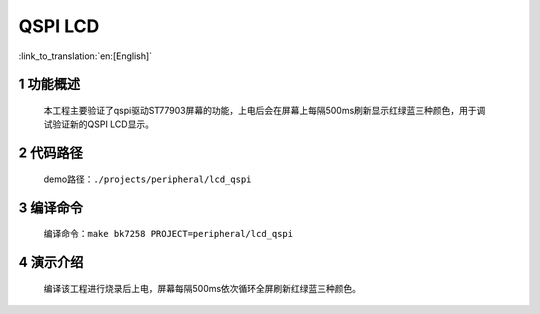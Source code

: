 QSPI LCD
========================

:link_to_translation:`en:[English]`


1 功能概述
-------------------------------------
	本工程主要验证了qspi驱动ST77903屏幕的功能，上电后会在屏幕上每隔500ms刷新显示红绿蓝三种颜色，用于调试验证新的QSPI LCD显示。

2 代码路径
-------------------------------------
	demo路径：``./projects/peripheral/lcd_qspi``

3 编译命令
-------------------------------------
	编译命令：``make bk7258 PROJECT=peripheral/lcd_qspi``

4 演示介绍
-------------------------------------
	编译该工程进行烧录后上电，屏幕每隔500ms依次循环全屏刷新红绿蓝三种颜色。

